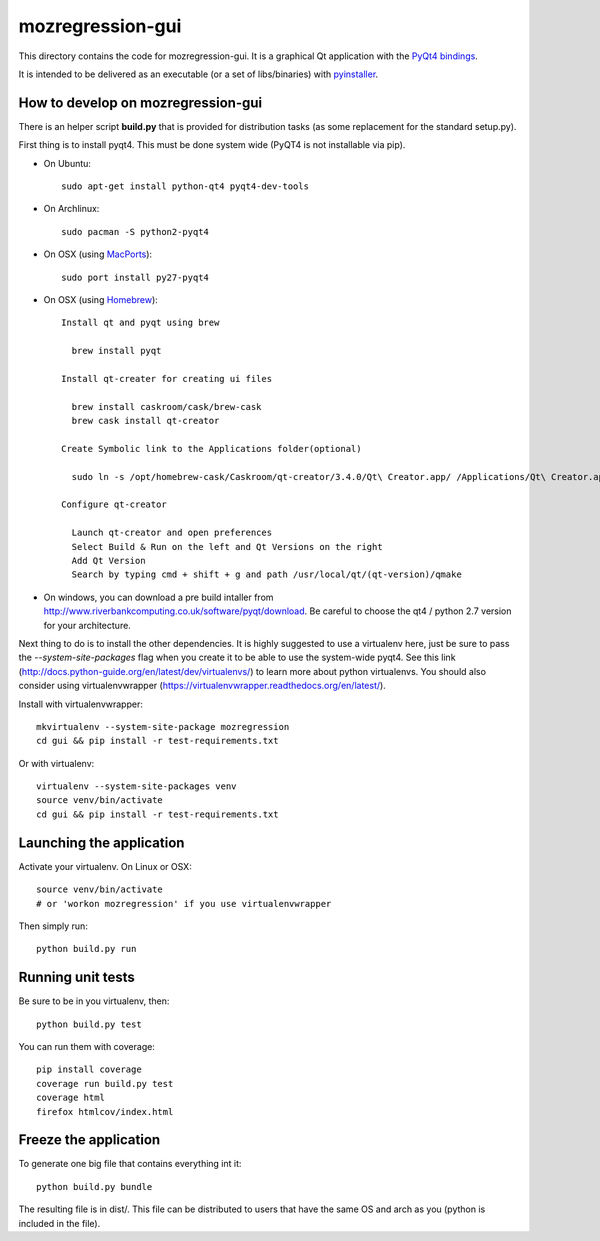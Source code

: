 mozregression-gui
=================

This directory contains the code for mozregression-gui. It is a graphical
Qt application with the `PyQt4 bindings`_.

It is intended to be delivered as an executable (or a set of libs/binaries)
with pyinstaller_.

.. _PyQt4 bindings: http://www.riverbankcomputing.com/software/pyqt/intro
.. _pyinstaller: https://github.com/pyinstaller/pyinstaller


How to develop on mozregression-gui
-----------------------------------

There is an helper script **build.py** that is provided for distribution
tasks (as some replacement for the standard setup.py).

First thing is to install pyqt4. This must be done system wide (PyQT4
is not installable via pip).

- On Ubuntu: ::

    sudo apt-get install python-qt4 pyqt4-dev-tools

- On Archlinux: ::

    sudo pacman -S python2-pyqt4

- On OSX (using MacPorts_): ::

    sudo port install py27-pyqt4

- On OSX (using Homebrew_): ::

    Install qt and pyqt using brew

      brew install pyqt

    Install qt-creater for creating ui files

      brew install caskroom/cask/brew-cask
      brew cask install qt-creator

    Create Symbolic link to the Applications folder(optional)

      sudo ln -s /opt/homebrew-cask/Caskroom/qt-creator/3.4.0/Qt\ Creator.app/ /Applications/Qt\ Creator.app

    Configure qt-creator

      Launch qt-creator and open preferences
      Select Build & Run on the left and Qt Versions on the right
      Add Qt Version
      Search by typing cmd + shift + g and path /usr/local/qt/(qt-version)/qmake

.. _MacPorts: http://www.macports.org
.. _Homebrew: http://brew.sh

- On windows, you can download a pre build intaller from
  http://www.riverbankcomputing.co.uk/software/pyqt/download. Be careful to choose
  the qt4 / python 2.7 version for your architecture.


Next thing to do is to install the other dependencies. It is highly suggested to use
a virtualenv here, just be sure to pass the *-\-system-site-packages* flag
when you create it to be able to use the system-wide pyqt4. See this link
(http://docs.python-guide.org/en/latest/dev/virtualenvs/) to learn more
about python virtualenvs. You should also consider using virtualenvwrapper
(https://virtualenvwrapper.readthedocs.org/en/latest/).

Install with virtualenvwrapper: ::

   mkvirtualenv --system-site-package mozregression
   cd gui && pip install -r test-requirements.txt

Or with virtualenv: ::

   virtualenv --system-site-packages venv
   source venv/bin/activate
   cd gui && pip install -r test-requirements.txt


Launching the application
-------------------------

Activate your virtualenv. On Linux or OSX: ::

  source venv/bin/activate
  # or 'workon mozregression' if you use virtualenvwrapper

Then simply run: ::

  python build.py run


Running unit tests
------------------

Be sure to be in you virtualenv, then: ::

  python build.py test

You can run them with coverage: ::

  pip install coverage
  coverage run build.py test
  coverage html
  firefox htmlcov/index.html


Freeze the application
----------------------

To generate one big file that contains everything int it: ::

  python build.py bundle

The resulting file is in dist/. This file can be distributed to users
that have the same OS and arch as you (python is included in the file).
